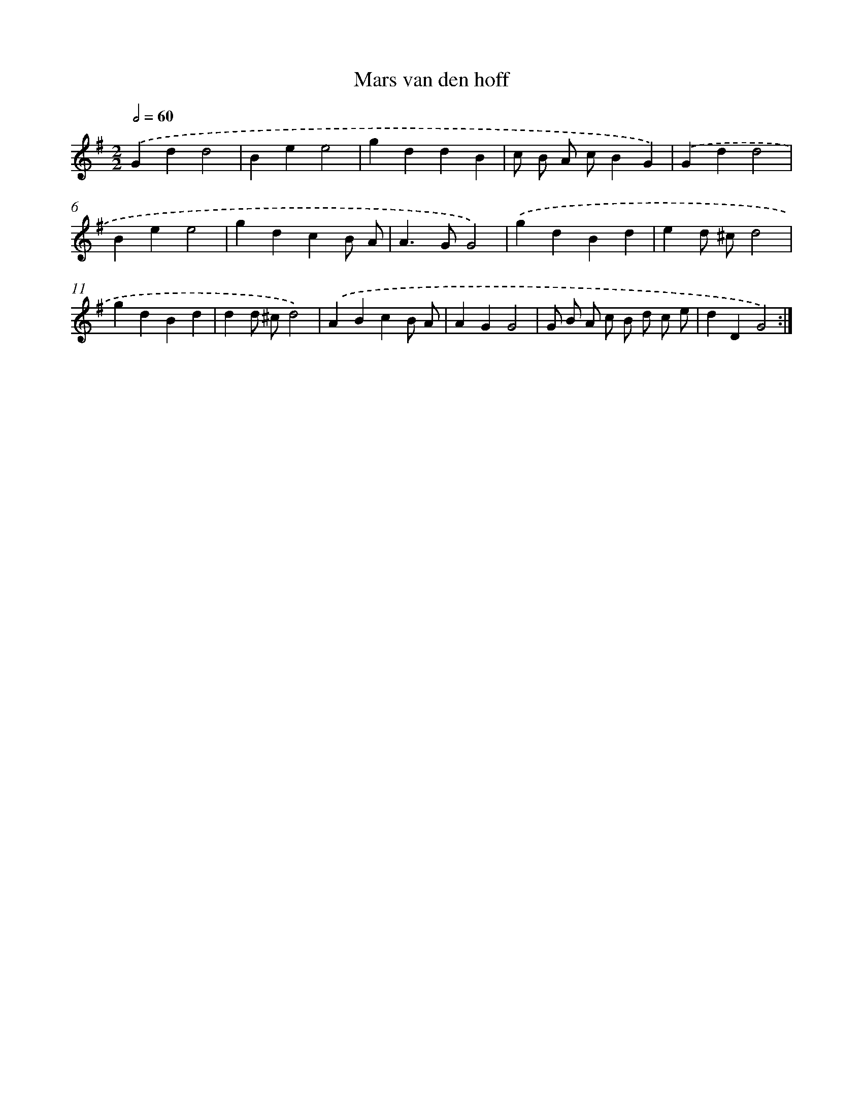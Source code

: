 X: 12351
T: Mars van den hoff
%%abc-version 2.0
%%abcx-abcm2ps-target-version 5.9.1 (29 Sep 2008)
%%abc-creator hum2abc beta
%%abcx-conversion-date 2018/11/01 14:37:24
%%humdrum-veritas 3961353879
%%humdrum-veritas-data 3717214204
%%continueall 1
%%barnumbers 0
L: 1/4
M: 2/2
Q: 1/2=60
K: G clef=treble
.('Gdd2 |
Bee2 |
gddB |
c/ B/ A/ c/BG) |
.('Gdd2 |
Bee2 |
gdcB/ A/ |
A>GG2) |
.('gdBd |
ed/ ^c/d2 |
gdBd |
dd/ ^c/d2) |
.('ABcB/ A/ |
AGG2 |
G/ B/ A/ c/ B/ d/ c/ e/ |
dDG2) :|]

